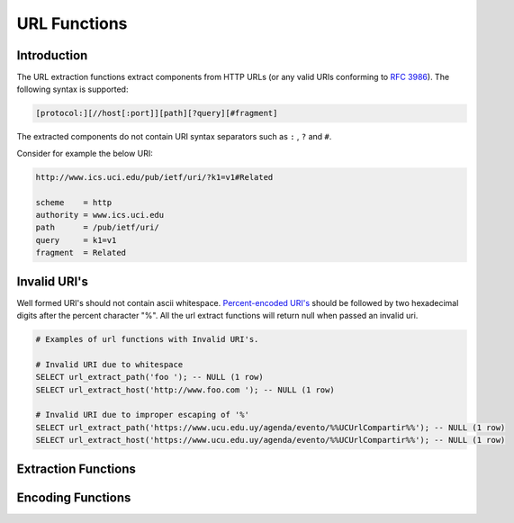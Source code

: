 =============
URL Functions
=============

Introduction
------------

The URL extraction functions extract components from HTTP URLs (or any valid URIs conforming to `RFC 3986 <https://tools.ietf.org/html/rfc3986.html>`_). The following syntax is supported:

.. code-block:: bash

    [protocol:][//host[:port]][path][?query][#fragment]


The extracted components do not contain URI syntax separators such as ``:`` , ``?`` and ``#``.

Consider for example the below URI:

.. code-block::

    http://www.ics.uci.edu/pub/ietf/uri/?k1=v1#Related

    scheme    = http
    authority = www.ics.uci.edu
    path      = /pub/ietf/uri/
    query     = k1=v1
    fragment  = Related


Invalid URI's
-------------

Well formed URI's should not contain ascii whitespace. `Percent-encoded URI's <https://www.rfc-editor.org/rfc/rfc3986#section-2.1>`_ should be followed by two hexadecimal
digits after the percent character "%". All the url extract functions will return null when passed an invalid uri.

.. code-block::

    # Examples of url functions with Invalid URI's.

    # Invalid URI due to whitespace
    SELECT url_extract_path('foo '); -- NULL (1 row)
    SELECT url_extract_host('http://www.foo.com '); -- NULL (1 row)

    # Invalid URI due to improper escaping of '%'
    SELECT url_extract_path('https://www.ucu.edu.uy/agenda/evento/%%UCUrlCompartir%%'); -- NULL (1 row)
    SELECT url_extract_host('https://www.ucu.edu.uy/agenda/evento/%%UCUrlCompartir%%'); -- NULL (1 row)

Extraction Functions
--------------------

.. function:: url_extract_fragment(url) -> varchar

    Returns the fragment identifier from ``url``.

.. function:: url_extract_host(url) -> varchar

    Returns the host from ``url``.

.. function:: url_extract_parameter(url, name) -> varchar

    Returns the value of the first query string parameter named ``name`` from ``url``. Parameter extraction is handled in the typical manner as specified by `RFC 1866#section-8.2.1 <https://tools.ietf.org/html/rfc1866.html#section-8.2.1>`_.

.. function:: url_extract_path(url) -> varchar

    Returns the path from ``url``.

.. function:: url_extract_port(url) -> bigint

    Returns the port number from ``url``. Returns NULL if port is missing.

.. function:: url_extract_protocol(url) -> varchar

    Returns the protocol from ``url``.

.. function:: url_extract_query(url) -> varchar

    Returns the query string from ``url``.

Encoding Functions
------------------

.. function:: url_encode(value) -> varchar

    Escapes ``value`` by encoding it so that it can be safely included in
    URL query parameter names and values:

    * Alphanumeric characters are not encoded.
    * The characters ``.``, ``-``, ``*`` and ``_`` are not encoded.
    * The ASCII space character is encoded as ``+``.
    * All other characters are converted to UTF-8 and the bytes are encoded
      as the string ``%XX`` where ``XX`` is the uppercase hexadecimal
      value of the UTF-8 byte.

.. function:: url_decode(value) -> varchar

    Unescapes the URL encoded ``value``.
    This function is the inverse of :func:`url_encode`.
